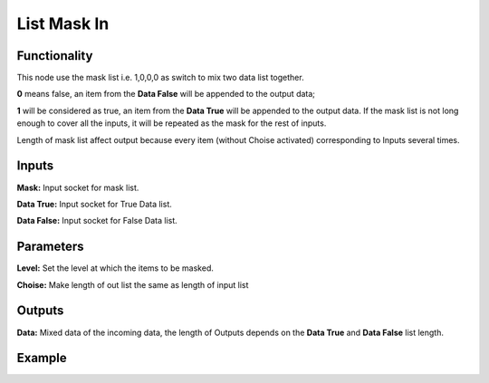 List Mask In
============

Functionality
-------------

This node use the mask list i.e. 1,0,0,0 as switch to mix two data list together.     

**0** means false, an item from the **Data False** will be appended to the output data;       

**1** will be considered as true, an item from the **Data True** will be appended to the output data. If the mask list is not long enough to cover all the inputs, it will be repeated as the mask for the rest of inputs.      

Length of mask list affect output because every item (without Choise activated) corresponding to Inputs several times.      

Inputs
------

**Mask:** Input socket for mask list.

**Data True:** Input socket for True Data list.

**Data False:** Input socket for False Data list.



Parameters
----------

**Level:** Set the level at which the items to be masked.      

**Choise:** Make length of out list the same as length of input list


Outputs
-------

**Data:** Mixed data of the incoming data, the length of Outputs depends on the  **Data True** and  **Data False** list length.

Example
-------

.. image:: https://cloud.githubusercontent.com/assets/5409756/11457323/e7af5960-96e0-11e5-86e0-a9401f5e059e.png
  :alt: ListMaskDemo.PNG
